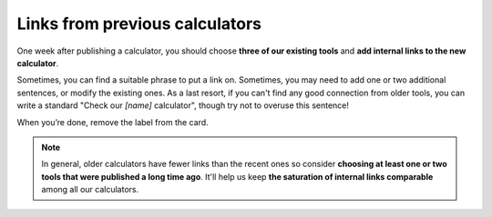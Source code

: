 .. _links:
Links from previous calculators
=====================

One week after publishing a calculator, you should choose **three of our existing tools** and **add internal links to the new calculator**. 

Sometimes, you can find a suitable phrase to put a link on. Sometimes, you may need to add one or two additional sentences, or modify the existing ones. As a last resort, if you can't find any good connection from older tools, you can write a standard "Check our *[name]* calculator", though try not to overuse this sentence!

When you’re done, remove the label from the card.

.. note::
  In general, older calculators have fewer links than the recent ones so consider **choosing at least one or two tools that were published a long time ago**. It'll help us keep **the saturation of internal links comparable** among all our calculators.
